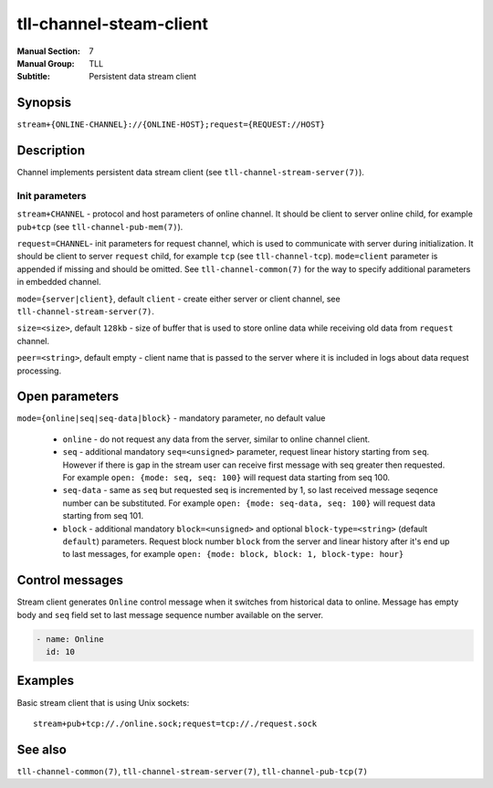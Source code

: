 tll-channel-steam-client
========================

:Manual Section: 7
:Manual Group: TLL
:Subtitle: Persistent data stream client

Synopsis
--------

``stream+{ONLINE-CHANNEL}://{ONLINE-HOST};request={REQUEST://HOST}``

Description
-----------

Channel implements persistent data stream client (see ``tll-channel-stream-server(7)``).

Init parameters
~~~~~~~~~~~~~~~

``stream+CHANNEL`` - protocol and host parameters of online channel. It should be client to server
online child, for example ``pub+tcp`` (see ``tll-channel-pub-mem(7)``).

``request=CHANNEL``- init parameters for request channel, which is used to communicate with server
during initialization. It should be client to server ``request`` child, for example ``tcp`` (see
``tll-channel-tcp``). ``mode=client`` parameter is appended if missing and should be omitted. See
``tll-channel-common(7)`` for the way to specify additional parameters in embedded channel.

``mode={server|client}``, default ``client`` - create either server or client channel, see
``tll-channel-stream-server(7)``.

``size=<size>``, default ``128kb`` - size of buffer that is used to store online data while receiving
old data from ``request`` channel.

``peer=<string>``, default empty - client name that is passed to the server where it is included in
logs about data request processing.

Open parameters
---------------

``mode={online|seq|seq-data|block}`` - mandatory parameter, no default value

 - ``online`` - do not request any data from the server, similar to online channel client.

 - ``seq`` - additional mandatory ``seq=<unsigned>`` parameter, request linear history starting from
   ``seq``. However if there is gap in the stream user can receive first message with seq greater
   then requested. For example ``open: {mode: seq, seq: 100}`` will request data starting from seq
   100.

 - ``seq-data`` - same as ``seq`` but requested seq is incremented by 1, so last received message
   seqence number can be substituted. For example ``open: {mode: seq-data, seq: 100}`` will request
   data starting from seq 101.

 - ``block`` - additional mandatory ``block=<unsigned>`` and optional ``block-type=<string>`` (default
   ``default``) parameters. Request block number ``block`` from the server and linear history after
   it's end up to last messages, for example ``open: {mode: block, block: 1, block-type: hour}``

Control messages
----------------

Stream client generates ``Online`` control message when it switches from historical data to online.
Message has empty body and ``seq`` field set to last message sequence number available on the server.

.. code-block:: yaml

  - name: Online
    id: 10

Examples
--------

Basic stream client that is using Unix sockets:

::

    stream+pub+tcp://./online.sock;request=tcp://./request.sock

See also
--------

``tll-channel-common(7)``, ``tll-channel-stream-server(7)``, ``tll-channel-pub-tcp(7)``

..
    vim: sts=4 sw=4 et tw=100
